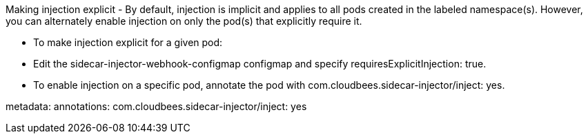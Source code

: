 Making injection explicit
 -  By default, injection is implicit and applies to all pods created in the labeled namespace(s). However, you can alternately enable injection on only the pod(s) that explicitly require it.

 - To make injection explicit for a given pod:

 - Edit the sidecar-injector-webhook-configmap configmap and specify requiresExplicitInjection: true.

 - To enable injection on a specific pod, annotate the pod with com.cloudbees.sidecar-injector/inject: yes.


metadata:
  annotations:
     com.cloudbees.sidecar-injector/inject: yes
